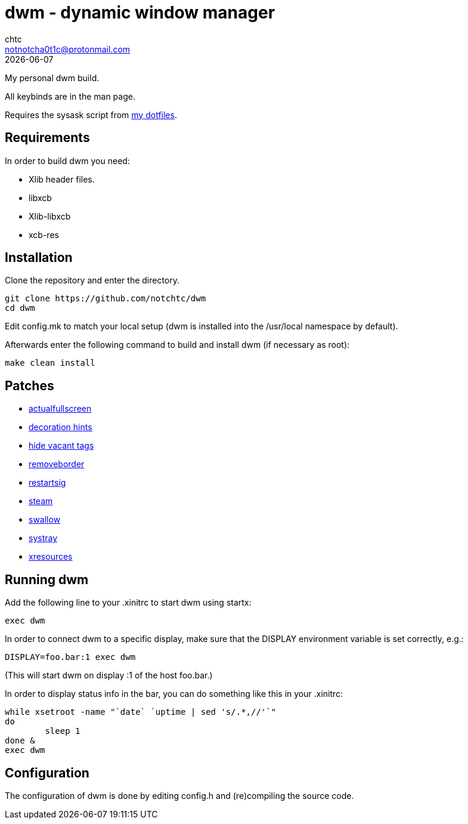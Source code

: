= dwm - dynamic window manager
chtc <notnotcha0t1c@protonmail.com>
{docdate}

My personal dwm build.

All keybinds are in the man page.

Requires the sysask script from https://github.com/notchtc/dotfiles[my dotfiles].

== Requirements
In order to build dwm you need:

- Xlib header files.
- libxcb
- Xlib-libxcb
- xcb-res

== Installation
Clone the repository and enter the directory.
[source,shell]
git clone https://github.com/notchtc/dwm
cd dwm

Edit config.mk to match your local setup (dwm is installed into the /usr/local namespace by default).

Afterwards enter the following command to build and install dwm (if necessary as root):
[source,shell]
make clean install

== Patches

- https://dwm.suckless.org/patches/actualfullscreen/[actualfullscreen]
- https://dwm.suckless.org/patches/decoration_hints/[decoration hints]
- https://dwm.suckless.org/patches/hide_vacant_tags/[hide vacant tags]
- https://dwm.suckless.org/patches/removeborder[removeborder]
- https://dwm.suckless.org/patches/restartsig[restartsig]
- https://dwm.suckless.org/patches/steam[steam]
- https://dwm.suckless.org/patches/swallow[swallow]
- https://dwm.suckless.org/patches/systray[systray]
- https://dwm.suckless.org/patches/xresources[xresources]

== Running dwm
Add the following line to your .xinitrc to start dwm using startx:
[source,shell]
exec dwm

In order to connect dwm to a specific display,
make sure that the DISPLAY environment variable is set correctly, e.g.:
[source,shell]
DISPLAY=foo.bar:1 exec dwm

(This will start dwm on display :1 of the host foo.bar.)

In order to display status info in the bar,
you can do something like this in your .xinitrc:

[source,shell]
while xsetroot -name "`date` `uptime | sed 's/.*,//'`"
do
	sleep 1
done &
exec dwm

== Configuration
The configuration of dwm is done by editing config.h and (re)compiling the source code.
